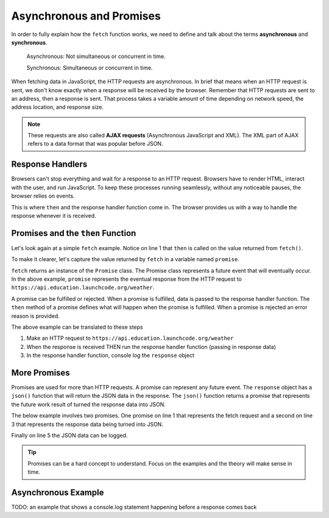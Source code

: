 Asynchronous and Promises
=========================
.. index:: ! asynchronous

.. index:: ! AJAX

.. index::
   single: AJAX; Asynchronous JavaScript and XML

In order to fully explain how the ``fetch`` function works, we need to define
and talk about the terms **asynchronous** and **synchronous**.

    Asynchronous: Not simultaneous or concurrent in time.

    Synchronous: Simultaneous or concurrent in time.

When fetching data in JavaScript, the HTTP requests are asynchronous. In brief that means
when an HTTP request is sent, we don't know exactly when a response will be received by the browser.
Remember that HTTP requests are sent to an address, then a response is sent. That process takes
a variable amount of time depending on network speed, the address location, and response size.

.. note::

   These requests are also called **AJAX requests** (Asynchronous JavaScript and XML). The XML
   part of AJAX refers to a data format that was popular before JSON.


Response Handlers
-----------------
Browsers can't stop everything and wait for a response to an HTTP request. Browsers have
to render HTML, interact with the user, and run JavaScript. To keep these processes running
seamlessly, without any noticeable pauses, the browser relies on events.

This is where ``then`` and the response handler function come in. The browser provides us
with a way to handle the response whenever it is received.


Promises and the ``then`` Function
----------------------------------
.. index:: ! promise

.. index::
   single: asynchronous; promise

Let's look again at a simple ``fetch`` example. Notice on line 1 that ``then`` is called
on the value returned from ``fetch()``.

.. sourcecode:: js
   :linenos:

   fetch('https://api.education.launchcode.org/weather').then( function(response) {
      console.log(response);
   } );

To make it clearer, let's capture the value returned by ``fetch`` in a variable named ``promise``.

.. sourcecode:: js
   :linenos:

   const promise = fetch('https://api.education.launchcode.org/weather');
   promise.then( function(response) {
      console.log(response);
   } );

``fetch`` returns an instance of the ``Promise`` class. The Promise class represents
a future event that will eventually occur. In the above example, ``promise`` represents
the eventual response from the HTTP request to ``https://api.education.launchcode.org/weather``.

A promise can be fulfilled or rejected. When a promise is fulfilled, data is passed to the
response handler function. The ``then`` method of a promise defines what will happen when the
promise is fulfilled. When a promise is rejected an error reason is provided.

The above example can be translated to these steps

1. Make an HTTP request to ``https://api.education.launchcode.org/weather``
2. When the response is received THEN run the response handler function (passing in response data)
3. In the response handler function, console log the ``response`` object

More Promises
-------------
Promises are used for more than HTTP requests. A promise can represent any future event.
The ``response`` object has a ``json()`` function that will return the JSON data in the
response. The ``json()`` function returns a promise that represents the future work result
of turned the response data into JSON.

The below example involves two promises. One promise on line 1 that represents the fetch
request and a second on line 3 that represents the response data being turned into JSON.

Finally on line 5 the JSON data can be logged.

.. sourcecode:: js
   :linenos:

   const promise = fetch('https://api.education.launchcode.org/weather');
   promise.then( function(response) {
      const jsonPromise = response.json();
      jsonPromise.then( function(json) {
         console.log("temp", json.temp);
      });
   } );

.. tip::

   Promises can be a hard concept to understand. Focus on the examples and the theory will
   make sense in time.

Asynchronous Example
--------------------
TODO: an example that shows a console.log statement happening before a response comes back
